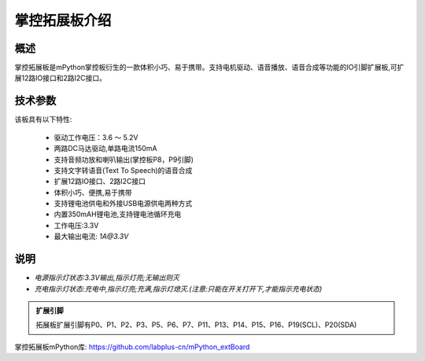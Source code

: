 .. _extboard_introduce:

掌控拓展板介绍
======

概述
----

掌控拓展板是mPython掌控板衍生的一款体积小巧、易于携带。支持电机驱动、语音播放、语音合成等功能的IO引脚扩展板,可扩展12路IO接口和2路I2C接口。

.. image:: /images/extboard/extboard.png


技术参数
-------

该板具有以下特性:

    - 驱动工作电压：3.6 ～ 5.2V
    - 两路DC马达驱动,单路电流150mA
    - 支持音频功放和喇叭输出(掌控板P8，P9引脚)
    - 支持文字转语音(Text To Speech)的语音合成
    - 扩展12路IO接口、2路I2C接口
    - 体积小巧、便携,易于携带
    - 支持锂电池供电和外接USB电源供电两种方式
    - 内置350mAH锂电池,支持锂电池循环充电
    - 工作电压:3.3V
    - 最大输出电流: `1A@3.3V`
    

说明
------

.. image:: /images/extboard/layout.png
    :scale: 70 %
    :align: center

- *电源指示灯状态:3.3V输出,指示灯亮;无输出则灭*
- *充电指示灯状态:充电中,指示灯亮;充满,指示灯熄灭.(注意:只能在开关打开下,才能指示充电状态)*


.. admonition:: 扩展引脚

    拓展板扩展引脚有P0、P1、P2、P3、P5、P6、P7、P11、P13、P14、P15、P16、P19(SCL)、P20(SDA)


掌控拓展板mPython库: https://github.com/labplus-cn/mPython_extBoard



